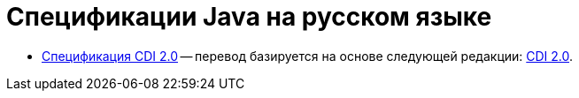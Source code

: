= Спецификации Java на русском языке

* <<cdi/main.adoc#cdi_caption, Спецификация CDI 2.0>> -- перевод базируется на основе следующей
редакции: https://docs.jboss.org/cdi/spec/2.0/cdi-spec.pdf[CDI 2.0].

